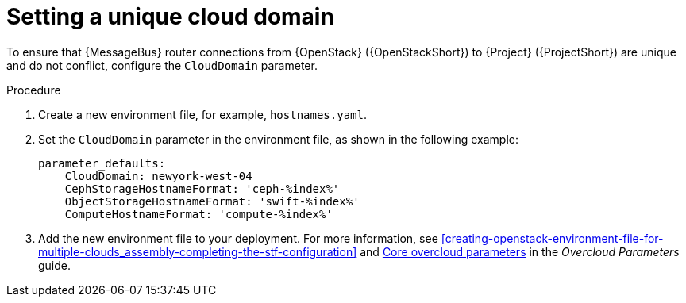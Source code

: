 [id="setting-a-unique-cloud-domain_{context}"]
= Setting a unique cloud domain

[role="_abstract"]
To ensure that {MessageBus} router connections from {OpenStack} ({OpenStackShort}) to {Project} ({ProjectShort}) are unique and do not conflict, configure the `CloudDomain` parameter.

.Procedure

. Create a new environment file, for example, `hostnames.yaml`.

. Set the `CloudDomain` parameter in the environment file, as shown in the following example:
+
[source,yaml,options="nowrap"]
----
parameter_defaults:
    CloudDomain: newyork-west-04
    CephStorageHostnameFormat: 'ceph-%index%'
    ObjectStorageHostnameFormat: 'swift-%index%'
    ComputeHostnameFormat: 'compute-%index%'
----
. Add the new environment file to your deployment. For more information, see xref:creating-openstack-environment-file-for-multiple-clouds_assembly-completing-the-stf-configuration[] and https://access.redhat.com/documentation/en-us/red_hat_openstack_platform/{vernum}/html/overcloud_parameters/core-overcloud-parameters[Core overcloud parameters] in the _Overcloud Parameters_ guide.
